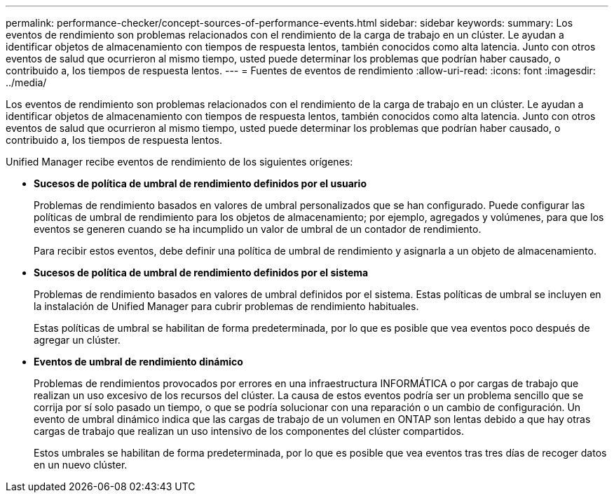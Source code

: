 ---
permalink: performance-checker/concept-sources-of-performance-events.html 
sidebar: sidebar 
keywords:  
summary: Los eventos de rendimiento son problemas relacionados con el rendimiento de la carga de trabajo en un clúster. Le ayudan a identificar objetos de almacenamiento con tiempos de respuesta lentos, también conocidos como alta latencia. Junto con otros eventos de salud que ocurrieron al mismo tiempo, usted puede determinar los problemas que podrían haber causado, o contribuido a, los tiempos de respuesta lentos. 
---
= Fuentes de eventos de rendimiento
:allow-uri-read: 
:icons: font
:imagesdir: ../media/


[role="lead"]
Los eventos de rendimiento son problemas relacionados con el rendimiento de la carga de trabajo en un clúster. Le ayudan a identificar objetos de almacenamiento con tiempos de respuesta lentos, también conocidos como alta latencia. Junto con otros eventos de salud que ocurrieron al mismo tiempo, usted puede determinar los problemas que podrían haber causado, o contribuido a, los tiempos de respuesta lentos.

Unified Manager recibe eventos de rendimiento de los siguientes orígenes:

* *Sucesos de política de umbral de rendimiento definidos por el usuario*
+
Problemas de rendimiento basados en valores de umbral personalizados que se han configurado. Puede configurar las políticas de umbral de rendimiento para los objetos de almacenamiento; por ejemplo, agregados y volúmenes, para que los eventos se generen cuando se ha incumplido un valor de umbral de un contador de rendimiento.

+
Para recibir estos eventos, debe definir una política de umbral de rendimiento y asignarla a un objeto de almacenamiento.

* *Sucesos de política de umbral de rendimiento definidos por el sistema*
+
Problemas de rendimiento basados en valores de umbral definidos por el sistema. Estas políticas de umbral se incluyen en la instalación de Unified Manager para cubrir problemas de rendimiento habituales.

+
Estas políticas de umbral se habilitan de forma predeterminada, por lo que es posible que vea eventos poco después de agregar un clúster.

* *Eventos de umbral de rendimiento dinámico*
+
Problemas de rendimientos provocados por errores en una infraestructura INFORMÁTICA o por cargas de trabajo que realizan un uso excesivo de los recursos del clúster. La causa de estos eventos podría ser un problema sencillo que se corrija por sí solo pasado un tiempo, o que se podría solucionar con una reparación o un cambio de configuración. Un evento de umbral dinámico indica que las cargas de trabajo de un volumen en ONTAP son lentas debido a que hay otras cargas de trabajo que realizan un uso intensivo de los componentes del clúster compartidos.

+
Estos umbrales se habilitan de forma predeterminada, por lo que es posible que vea eventos tras tres días de recoger datos en un nuevo clúster.


